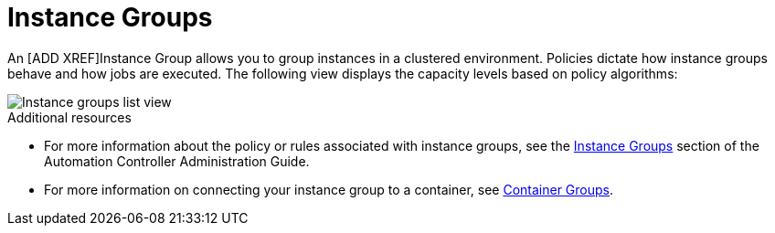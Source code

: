 [id="controller-instance-groups"]

= Instance Groups

An [ADD XREF]Instance Group allows you to group instances in a clustered environment. 
Policies dictate how instance groups behave and how jobs are executed. 
The following view displays the capacity levels based on policy algorithms:

image::ug-instance-groups_list_view.png[Instance groups list view]

.Additional resources

* For more information about the policy or rules associated with instance groups, see the link:http://docs.ansible.com/automation-controller/4.4/html/administration/containers_instance_groups.html#ag-instance-groups[Instance Groups] section of the Automation Controller Administration Guide.
* For more information on connecting your instance group to a container, see link:http://docs.ansible.com/automation-controller/4.4/html/administration/containers_instance_groups.html#ag-container-groups[Container Groups].
